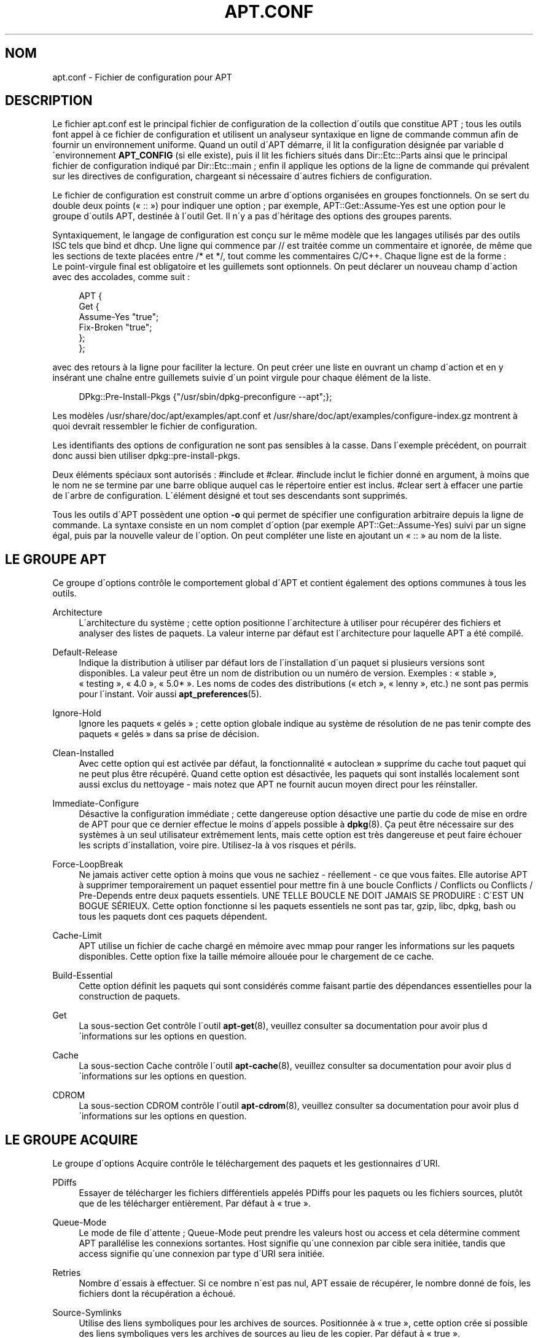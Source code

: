 '\" t
.\"     Title: apt.conf
.\"    Author: Jason Gunthorpe
.\" Generator: DocBook XSL Stylesheets v1.75.1 <http://docbook.sf.net/>
.\"      Date: 11 juillet 2008
.\"    Manual: [FIXME: manual]
.\"    Source: Linux
.\"  Language: French
.\"
.TH "APT\&.CONF" "5" "11 juillet 2008" "Linux" "[FIXME: manual]"
.\" -----------------------------------------------------------------
.\" * set default formatting
.\" -----------------------------------------------------------------
.\" disable hyphenation
.nh
.\" disable justification (adjust text to left margin only)
.ad l
.\" -----------------------------------------------------------------
.\" * MAIN CONTENT STARTS HERE *
.\" -----------------------------------------------------------------
.SH "NOM"
apt.conf \- Fichier de configuration pour APT
.SH "DESCRIPTION"
.PP
Le fichier
apt\&.conf
est le principal fichier de configuration de la collection d\'outils que constitue APT\ \&; tous les outils font appel \(`a ce fichier de configuration et utilisent un analyseur syntaxique en ligne de commande commun afin de fournir un environnement uniforme\&. Quand un outil d\'APT d\('emarre, il lit la configuration d\('esign\('ee par variable d\'environnement
\fBAPT_CONFIG\fR
(si elle existe), puis il lit les fichiers situ\('es dans
Dir::Etc::Parts
ainsi que le principal fichier de configuration indiqu\('e par
Dir::Etc::main\ \&; enfin il applique les options de la ligne de commande qui pr\('evalent sur les directives de configuration, chargeant si n\('ecessaire d\'autres fichiers de configuration\&.
.PP
Le fichier de configuration est construit comme un arbre d\'options organis\('ees en groupes fonctionnels\&. On se sert du double deux points (\(Fo\ \&::\ \&\(Fc) pour indiquer une option\ \&; par exemple,
APT::Get::Assume\-Yes
est une option pour le groupe d\'outils APT, destin\('ee \(`a l\'outil Get\&. Il n\'y a pas d\'h\('eritage des options des groupes parents\&.
.PP
Syntaxiquement, le langage de configuration est con\(,cu sur le m\(^eme mod\(`ele que les langages utilis\('es par des outils ISC tels que bind et dhcp\&. Une ligne qui commence par
//
est trait\('ee comme un commentaire et ignor\('ee, de m\(^eme que les sections de texte plac\('ees entre
/*
et
*/, tout comme les commentaires C/C++\&. Chaque ligne est de la forme\ \&:
.sp .if n \{\ .RS 4 .\} .nf APT::Get::Assume\-Yes "true"; .fi .if n \{\ .RE .\}
Le point\-virgule final est obligatoire et les guillemets sont optionnels\&. On peut d\('eclarer un nouveau champ d\'action avec des accolades, comme suit\ \&:
.sp
.if n \{\
.RS 4
.\}
.nf
   
APT {
  Get {
    Assume\-Yes "true";
    Fix\-Broken "true";
  };
};
.fi
.if n \{\
.RE
.\}
.PP
avec des retours \(`a la ligne pour faciliter la lecture\&. On peut cr\('eer une liste en ouvrant un champ d\'action et en y ins\('erant une cha\(^ine entre guillemets suivie d\'un point virgule pour chaque \('el\('ement de la liste\&.
.sp
.if n \{\
.RS 4
.\}
.nf
   
DPkg::Pre\-Install\-Pkgs {"/usr/sbin/dpkg\-preconfigure \-\-apt";};
.fi
.if n \{\
.RE
.\}
.PP
Les mod\(`eles
/usr/share/doc/apt/examples/apt\&.conf
et
/usr/share/doc/apt/examples/configure\-index\&.gz
montrent \(`a quoi devrait ressembler le fichier de configuration\&.
.PP
Les identifiants des options de configuration ne sont pas sensibles \(`a la casse\&. Dans l\'exemple pr\('ec\('edent, on pourrait donc aussi bien utiliser
dpkg::pre\-install\-pkgs\&.
.PP
Deux \('el\('ements sp\('eciaux sont autoris\('es\ \&:
#include
et
#clear\&.
#include
inclut le fichier donn\('e en argument, \(`a moins que le nom ne se termine par une barre oblique auquel cas le r\('epertoire entier est inclus\&.
#clear
sert \(`a effacer une partie de l\'arbre de configuration\&. L\'\('el\('ement d\('esign\('e et tout ses descendants sont supprim\('es\&.
.PP
Tous les outils d\'APT poss\(`edent une option
\fB\-o\fR
qui permet de sp\('ecifier une configuration arbitraire depuis la ligne de commande\&. La syntaxe consiste en un nom complet d\'option (par exemple
APT::Get::Assume\-Yes) suivi par un signe \('egal, puis par la nouvelle valeur de l\'option\&. On peut compl\('eter une liste en ajoutant un \(Fo\ \&::\ \&\(Fc au nom de la liste\&.
.SH "LE GROUPE APT"
.PP
Ce groupe d\'options contr\(^ole le comportement global d\'APT et contient \('egalement des options communes \(`a tous les outils\&.
.PP
Architecture
.RS 4
L\'architecture du syst\(`eme\ \&; cette option positionne l\'architecture \(`a utiliser pour r\('ecup\('erer des fichiers et analyser des listes de paquets\&. La valeur interne par d\('efaut est l\'architecture pour laquelle APT a \('et\('e compil\('e\&.
.RE
.PP
Default\-Release
.RS 4
Indique la distribution \(`a utiliser par d\('efaut lors de l\'installation d\'un paquet si plusieurs versions sont disponibles\&. La valeur peut \(^etre un nom de distribution ou un num\('ero de version\&. Exemples\ \&: \(Fo\ \&stable\ \&\(Fc, \(Fo\ \&testing\ \&\(Fc, \(Fo\ \&4\&.0\ \&\(Fc, \(Fo\ \&5\&.0*\ \&\(Fc\&. Les noms de codes des distributions (\(Fo\ \&etch\ \&\(Fc, \(Fo\ \&lenny\ \&\(Fc, etc\&.) ne sont pas permis pour l\'instant\&. Voir aussi
\fBapt_preferences\fR(5)\&.
.RE
.PP
Ignore\-Hold
.RS 4
Ignore les paquets \(Fo\ \&gel\('es\ \&\(Fc\ \&; cette option globale indique au syst\(`eme de r\('esolution de ne pas tenir compte des paquets \(Fo\ \&gel\('es\ \&\(Fc dans sa prise de d\('ecision\&.
.RE
.PP
Clean\-Installed
.RS 4
Avec cette option qui est activ\('ee par d\('efaut, la fonctionnalit\('e \(Fo\ \&autoclean\ \&\(Fc supprime du cache tout paquet qui ne peut plus \(^etre r\('ecup\('er\('e\&. Quand cette option est d\('esactiv\('ee, les paquets qui sont install\('es localement sont aussi exclus du nettoyage \- mais notez que APT ne fournit aucun moyen direct pour les r\('einstaller\&.
.RE
.PP
Immediate\-Configure
.RS 4
D\('esactive la configuration imm\('ediate\ \&; cette dangereuse option d\('esactive une partie du code de mise en ordre de APT pour que ce dernier effectue le moins d\'appels possible \(`a
\fBdpkg\fR(8)\&. \(,Ca peut \(^etre n\('ecessaire sur des syst\(`emes \(`a un seul utilisateur extr\(^emement lents, mais cette option est tr\(`es dangereuse et peut faire \('echouer les scripts d\'installation, voire pire\&. Utilisez\-la \(`a vos risques et p\('erils\&.
.RE
.PP
Force\-LoopBreak
.RS 4
Ne jamais activer cette option \(`a moins que vous ne sachiez \- r\('eellement \- ce que vous faites\&. Elle autorise APT \(`a supprimer temporairement un paquet essentiel pour mettre fin \(`a une boucle Conflicts / Conflicts ou Conflicts / Pre\-Depends entre deux paquets essentiels\&. UNE TELLE BOUCLE NE DOIT JAMAIS SE PRODUIRE\ \&: C\'EST UN BOGUE S\('ERIEUX\&. Cette option fonctionne si les paquets essentiels ne sont pas tar, gzip, libc, dpkg, bash ou tous les paquets dont ces paquets d\('ependent\&.
.RE
.PP
Cache\-Limit
.RS 4
APT utilise un fichier de cache charg\('e en m\('emoire avec mmap pour ranger les informations sur les paquets disponibles\&. Cette option fixe la taille m\('emoire allou\('ee pour le chargement de ce cache\&.
.RE
.PP
Build\-Essential
.RS 4
Cette option d\('efinit les paquets qui sont consid\('er\('es comme faisant partie des d\('ependances essentielles pour la construction de paquets\&.
.RE
.PP
Get
.RS 4
La sous\-section
Get
contr\(^ole l\'outil
\fBapt-get\fR(8), veuillez consulter sa documentation pour avoir plus d\'informations sur les options en question\&.
.RE
.PP
Cache
.RS 4
La sous\-section
Cache
contr\(^ole l\'outil
\fBapt-cache\fR(8), veuillez consulter sa documentation pour avoir plus d\'informations sur les options en question\&.
.RE
.PP
CDROM
.RS 4
La sous\-section
CDROM
contr\(^ole l\'outil
\fBapt-cdrom\fR(8), veuillez consulter sa documentation pour avoir plus d\'informations sur les options en question\&.
.RE
.SH "LE GROUPE ACQUIRE"
.PP
Le groupe d\'options
Acquire
contr\(^ole le t\('el\('echargement des paquets et les gestionnaires d\'URI\&.
.PP
PDiffs
.RS 4
Essayer de t\('el\('echarger les fichiers diff\('erentiels appel\('es
PDiffs
pour les paquets ou les fichiers sources, plut\(^ot que de les t\('el\('echarger enti\(`erement\&. Par d\('efaut \(`a \(Fo\ \&true\ \&\(Fc\&.
.RE
.PP
Queue\-Mode
.RS 4
Le mode de file d\'attente\ \&;
Queue\-Mode
peut prendre les valeurs
host
ou
access
et cela d\('etermine comment APT parall\('elise les connexions sortantes\&.
Host
signifie qu\'une connexion par cible sera initi\('ee, tandis que
access
signifie qu\'une connexion par type d\'URI sera initi\('ee\&.
.RE
.PP
Retries
.RS 4
Nombre d\'essais \(`a effectuer\&. Si ce nombre n\'est pas nul, APT essaie de r\('ecup\('erer, le nombre donn\('e de fois, les fichiers dont la r\('ecup\('eration a \('echou\('e\&.
.RE
.PP
Source\-Symlinks
.RS 4
Utilise des liens symboliques pour les archives de sources\&. Positionn\('ee \(`a \(Fo\ \&true\ \&\(Fc, cette option cr\('ee si possible des liens symboliques vers les archives de sources au lieu de les copier\&. Par d\('efaut \(`a \(Fo\ \&true\ \&\(Fc\&.
.RE
.PP
http
.RS 4
URI HTTP\ \&; http::Proxy est le mandataire (proxy) HTTP \(`a utiliser par d\('efaut\&. Il se pr\('esente sous la forme standard\ \&:
http://[[user][:pass]@]host[:port]/\&. On peut sp\('ecifier un mandataire particulier par h\(^ote distant en utilisant la syntaxe\ \&:
http::Proxy::<h\(^ote>\&. Le mot\-cl\('e sp\('ecial
DIRECT
indique alors de n\'utiliser aucun mandataire pour l\'h\(^ote\&. Lorsqu\'elle est d\('efinie, la variable d\'environnement
\fBhttp_proxy\fR
annule et remplace toutes les options de mandataire HTTP\&.
.sp
Trois options de configuration sont fournies pour le contr\(^ole des caches compatibles avec HTTP/1\&.1\&.
No\-Cache
signifie que le mandataire ne doit jamais utiliser les r\('eponses qu\'il a stock\('ees\ \&;
Max\-Age
sert uniquement pour les fichiers d\'index\ \&: cela demande au cache de les mettre \(`a jour quand leur anciennet\('e est sup\('erieure au nombre de secondes donn\('e\&. Debian met \(`a jour ses fichiers d\'index de mani\(`ere quotidienne\ \&; la valeur par d\('efaut est donc de 1 jour\&.
No\-Store
sert uniquement pour les fichiers d\'archive\ \& et demande au cache de ne jamais garder la requ\(^ete\&. Cela peut \('eviter de polluer un cache mandataire avec des fichiers \&.deb tr\(`es grands\&. Note\ \&: Squid 2\&.0\&.2 ne prend en compte aucune de ces options\&.
.sp
L\'option
timeout
positionne le compteur de temps mort (timeout) utilis\('e par la m\('ethode\&. Cela vaut pour tout, connexion et donn\('ees\&.
.sp
Une option de configuration est fournie pour contr\(^oler la profondeur du tube pour le cas o\(`u un serveur distant n\'est pas conforme \(`a la RFC ou est bogu\('e (comme Squid 2\&.0\&.2)\&.
Acquire::http::Pipeline\-Depth
a une valeur comprise entre 0 et 5\ \&: elle indique le nombre de requ\(^etes en attente qui peuvent \(^etre \('emises\&. Quand la machine distante ne conserve pas correctement les connexions TCP, on DOIT donner une valeur \('egale \(`a 0 \-\- sinon des donn\('ees seront corrompues\&. Les machines qui ont besoin de cette option ne respectent pas la RFC 2068\&.
.RE
.PP
https
.RS 4
URI HTTPS\&. Les options de contr\(^ole de cache et de mandataire (proxy) sont les m\(^emes que pour la m\('ethode
http\&. L\'option
Pipeline\-Depth
n\'est pas encore support\('ee\&.
.sp
La sous\-option
CaInfo
sp\('ecifie le fichier contenant les informations sur les certificats de confiance\&. La sous\-option bool\('eenne
Verify\-Peer
pr\('ecise si le certificat d\'h\(^ote du serveur doit \(^etre confront\('e aux certificats de confiance ou pas\&. La sous\-option bool\('eenne
Verify\-Host
pr\('ecise s\'il faut v\('erifier ou pas le nom d\'h\(^ote du serveur\&.
SslCert
d\('etermine le certificat \(`a utiliser pour l\'authentification du client\&.
SslKey
d\('etermine quelle clef priv\('ee doit \(^etre utilis\('ee pour l\'authentification du client\&.
SslForceVersion
surcharge la valeur par d\('efaut pour la version de SSL \(`a utiliser et peut contenir l\'une des cha\(^ines \'TLSv1\' ou \'SSLv3\'\&.
.sp
Chacune de ces options peut \(^etre sp\('ecifi\('ee pour un h\(^ote particulier en utilisant
<h\(^ote>::CaInfo,
<h\(^ote>::Verify\-Peer,
<h\(^ote>::Verify\-Host,
<h\(^ote>::SslCert,
<h\(^ote>::SslKey
et
<h\(^ote>::SslForceVersion
respectivement\&.
.RE
.PP
ftp
.RS 4
URI FTP\ \&; ftp::Proxy est le mandataire (proxy) FTP \(`a utiliser par d\('efaut\&. Il se pr\('esente sous la forme standard\ \&:
ftp://[[user][:pass]@]host[:port]/\&. On peut sp\('ecifier un mandataire particulier par h\(^ote distant en utilisant la syntaxe\ \&:
ftp::Proxy::<h\(^ote>\&. Le mot\-cl\('e sp\('ecial
DIRECT
indique alors de n\'utiliser aucun mandataire pour l\'h\(^ote\&. Lorsqu\'elle est d\('efinie, la variable d\'environnement
\fBftp_proxy\fR
annule et replace toutes les options de mandataire FTP\&. Pour utiliser un mandataire FTP, vous devrez renseigner l\'entr\('ee
ftp::ProxyLogin
dans le fichier de configuration\&. Cette entr\('ee sp\('ecifie les commandes \(`a envoyer au mandataire pour lui pr\('eciser \(`a quoi il doit se connecter\&. Voyez
/usr/share/doc/apt/examples/configure\-index\&.gz
pour savoir comment faire\&. Les variables de substitution disponibles sont\ \&:
$(PROXY_USER),
$(PROXY_PASS),
$(SITE_USER),
$(SITE_PASS),
$(SITE)
et
$(SITE_PORT)\&. Chacune correspond \(`a l\'\('el\('ement respectif de l\'URI\&.
.sp
L\'option
timeout
positionne le compteur de temps mort (timeout) utilis\('e par la m\('ethode\&. Cela vaut pour tout, connexion et donn\('ees\&.
.sp
Plusieurs options de configuration sont fournies pour contr\(^oler le mode passif\&. Il est g\('en\('eralement plus s\(^ur d\'activer le mode passif et cela marche dans presque tous les environnements\&. Cependant, certaines situations n\('ecessitent que le mode passif soit d\('esactiv\('e et que le mode \(Fo\ \&port\ \&\(Fc de ftp soit utilis\('e \(`a la place\&. On peut le faire globalement, pour des connexions qui passent par un mandataire ou pour une machine sp\('ecifique (examinez le mod\(`ele de fichier de configuration)\&.
.sp
Il est possible de faire transiter le trafic FTP par un mandataire HTTP en positionnant la variable d\'environnement
\fBftp_proxy\fR
\(`a une URL HTTP \-\- consultez la m\('ethode http ci\-dessus pour la syntaxe\&. On ne peut pas le faire dans le fichier de configuration et il n\'est de toute fa\(,con pas recommand\('e d\'utiliser FTP au travers de HTTP en raison la faible efficacit\('e de cette m\('ethode\&.
.sp
L\'option
ForceExtended
contr\(^ole l\'utilisation des commandes li\('ees \(`a la RFC 2428,
EPSV
et
EPRT\&. Par d\('efaut, elle vaut \(Fo\ \&false\ \&\(Fc ce qui signifie que ces commandes ne sont utilis\('ees que pour une connexion de type IPv6\&. Quand elle vaut \(Fo\ \&true\ \&\(Fc, on les utilise m\(^eme si la connexion est de type IPv4\&. La plupart des serveurs FTP ne suivent pas la RFC 2428\&.
.RE
.PP
cdrom
.RS 4
URI c\('ed\('erom\ \&; la seule option de configuration pour les URI de c\('ed\('erom est le point de montage\ \&:
cdrom::Mount\ \&; il doit repr\('esenter le point de montage du lecteur de c\('ed\('erom indiqu\('e dans
/etc/fstab\&. On peut fournir d\'autres commandes de montage et de d\('emontage quand le point de montage ne peut \(^etre list\('e dans le fichier
/etc/fstab
(par exemple, un montage SMB)\&. Syntaxiquement, il faut placer
.sp
.if n \{\
.RS 4
.\}
.nf
"/cdrom/"::Mount "foo";
.fi
.if n \{\
.RE
.\}
.sp
dans le bloc cdrom\&. La barre oblique finale est importante\&. Les commandes de d\('emontage peuvent \(^etre sp\('ecifi\('ees en utilisant
UMount\&.
.RE
.PP
gpgv
.RS 4
URI GPGV\ \&; la seule option pour les URI GPGV est celle qui permet de passer des param\(`etres \(`a gpgv\&.
gpgv::Options\ \&: options suppl\('ementaires pass\('ees \(`a gpgv\&.
.RE
.SH "LES R\('EPERTOIRES"
.PP
Les r\('epertoires de la section
Dir::State
concernent le syst\(`eme local\&.
lists
est le r\('epertoire o\(`u placer les listes de paquets t\('el\('echarg\('es et
status
est le nom du fichier d\'\('etat de
\fBdpkg\fR(8)\&.
preferences
concerne APT\ \&: c\'est le nom du fichier des pr\('ef\('erences\&.
Dir::State
contient le r\('epertoire par d\('efaut pr\('efix\('e \(`a tous les sous\-\('el\('ements, quand ceux\-ci ne commencent pas par
/
ou
\&./\&.
.PP

Dir::Cache
contient les emplacements qui renseignent sur le cache local\ \&: par exemple, les deux caches de paquets
srcpkgcache
et
pkgcache, et aussi l\'endroit o\(`u sont plac\('ees les archives t\('el\('echarg\('ees,
Dir::Cache::archives\&. On peut emp\(^echer la cr\('eation des caches en saisissant un nom vide\&. Cela ralentit le d\('emarrage mais sauve de l\'espace disque\&. Il vaut mieux se passer du cache
pkgcache
plut\(^ot que se passer du cache
srcpkgcache\&. Comme pour
Dir::State, le r\('epertoire par d\('efaut est contenu dans
Dir::Cache\&.
.PP

Dir::Etc
contient l\'emplacement des fichiers de configuration,
sourcelist
indique l\'emplacement de la liste de sources et
main
est le fichier de configuration par d\('efaut (le modifier n\'a aucun effet, \(`a moins qu\'on ne le modifie avec le fichier de configuration indiqu\('e par la variable
\fBAPT_CONFIG\fR)\&.
.PP

Dir::Parts
lit, par ordre d\'entr\('ee, tous les fragments de configuration dans le r\('epertoire indiqu\('e\&. Ensuite, le fichier principal de configuration est charg\('e\&.
.PP
Les programmes binaires sont point\('es par
Dir::Bin\&. L\'emplacement des gestionnaires de m\('ethodes est indiqu\('e par
Dir::Bin::Methods\ \&;
gzip,
dpkg,
apt\-get,
dpkg\-source,
dpkg\-buildpackage
et
apt\-cache
indiquent l\'emplacement des programmes correspondants\&.
.PP
L\'option de configuration
RootDir
a une signification particuli\(`ere\&. Lorsqu\'elle est d\('efinie, tous les chemins d\('eclar\('es dans
Dir::
sont consid\('er\('es relativement \(`a
RootDir,
\fIm\(^eme les chemins sp\('ecifi\('es de mani\(`ere absolue\fR\&. Ainsi par exemple si
RootDir
est d\('efini comme
/tmp/staging, et que chemin du fichier d\'\('etat
Dir::State::status
est d\('eclar\('e comme
/var/lib/dpkg/status
alors ce fichier sera cherch\('e dans
/tmp/staging/var/lib/dpkg/status\&.
.SH "APT ET DSELECT"
.PP
Quand APT est utilis\('e comme une m\('ethode de
\fBdselect\fR(8), plusieurs directives contr\(^olent le comportement par d\('efaut\&. On les trouve dans la section
DSelect\&.
.PP
Clean
.RS 4
Mode de nettoyage du cache\ \&; cette variable peut prendre l\'une des valeurs suivantes\ \&: \(Fo\ \&always\ \&\(Fc, \(Fo\ \&prompt\ \&\(Fc, \(Fo\ \&auto\ \&\(Fc, \(Fo\ \&pre\-auto\ \&\(Fc et \(Fo\ \&never\ \&\(Fc\&. \(Fo\ \&always\ \&\(Fc et \(Fo\ \&prompt\ \&\(Fc suppriment tous les paquets du cache apr\(`es la mise \(`a niveau\ \&; \(Fo\ \&prompt\ \&\(Fc (valeur par d\('efaut) les supprime apr\(`es une demande et \(Fo\ \&auto\ \&\(Fc ne supprime que les archives qui ne peuvent plus \(^etre t\('el\('echarg\('ees (remplac\('ees, par exemple, par une nouvelle version)\&. \(Fo\ \&pre\-auto\ \&\(Fc les supprime avant de r\('ecup\('erer de nouveaux paquets\&.
.RE
.PP
Options
.RS 4
Le contenu de cette variable est pass\('e comme options de ligne de commande \(`a
\fBapt-get\fR(8)
lors de la phase d\'installation\&.
.RE
.PP
UpdateOptions
.RS 4
Le contenu de cette variable est pass\('e comme options de ligne de commande \(`a
\fBapt-get\fR(8)
lors de la phase de mise \(`a jour\&.
.RE
.PP
PromptAfterUpdate
.RS 4
Si cette option est \(Fo\ \&vraie\ \&\(Fc, l\'op\('eration [U]pdate de
\fBdselect\fR(8)
interroge toujours l\'utilisateur avant de continuer\&. Par d\('efaut, ce n\'est qu\'en cas d\'erreur que l\'on propose \(`a l\'utilisateur d\'intervenir\&.
.RE
.SH "COMMENT APT APPELLE DPKG(8)"
.PP
Plusieurs directives de configuration contr\(^olent la mani\(`ere dont APT invoque
\fBdpkg\fR(8)\ \&: elles figurent dans la section
DPkg\&.
.PP
Options
.RS 4
Il s\'agit d\'une liste d\'options \(`a passer \(`a
\fBdpkg\fR(8)\&. Les options doivent \(^etre d\('eclar\('ees en utilisant la notation de liste et chaque \('el\('ement de la liste est pass\('e comme un seul argument \(`a
\fBdpkg\fR(8)\&.
.RE
.PP
Pre\-Invoke, Post\-Invoke
.RS 4
Il s\'agit d\'une liste de commandes shell \(`a ex\('ecuter avant ou apr\(`es l\'appel de
\fBdpkg\fR(8)\&. Tout comme pour
Options, on doit utiliser la notation de liste\&. Les commandes sont appel\('ees dans l\'ordre, en utilisant
/bin/sh\ \&: APT s\'arr\(^ete d\(`es que l\'une d\'elles \('echoue\&.
.RE
.PP
Pre\-Install\-Pkgs
.RS 4
Il s\'agit d\'une liste de commandes shell \(`a ex\('ecuter avant d\'appeler
\fBdpkg\fR(8)\&. Tout comme pour
Options, on doit utiliser la notation de liste\&. Les commandes sont appel\('ees dans l\'ordre, en utilisant
/bin/sh\ \&: APT s\'arr\(^ete d\(`es que l\'une d\'elles \('echoue\&. Sur l\'entr\('ee standard, APT transmet aux commandes les noms de tous les fichiers \&.deb qu\'il va installer, \(`a raison d\'un par ligne\&.
.sp
La deuxi\(`eme version de ce protocole donne plus de renseignements\ \&: on obtient la version du protocole, la configuration de APT et les paquets, fichiers ou versions qui ont chang\('e\&. On autorise cette version en positionnant
DPkg::Tools::Options::cmd::Version
\(`a 2\&.
cmd
est une commande pass\('ee \(`a
Pre\-Install\-Pkgs\&.
.RE
.PP
Run\-Directory
.RS 4
APT se place dans ce r\('epertoire avant d\'appeler
\fBdpkg\fR(8)\ \&; par d\('efaut c\'est le r\('epertoire
/\&.
.RE
.PP
Build\-Options
.RS 4
Ces options sont pass\('ees \(`a
\fBdpkg-buildpackage\fR(1)
lors de la compilation des paquets\ \&; par d\('efaut la signature est d\('esactiv\('ee et tous les binaires sont cr\('e\('es\&.
.RE
.SH "OPTIONS \(Fo\ \&PERIODIC\ \&\(Fc ET \(Fo\ \&ARCHIVE\ \&\(Fc"
.PP
Les groupes d\'options
APT::Periodic
et
APT::Archive
configurent les comportements p\('eriodiques r\('ealis\('es par le script
/etc/cron\&.daily/apt, lanc\('e quotidiennement\&.
.PP
APT::Periodic
.RS 4
.PP
Les options de cette section permettent de configurer la fr\('equence d\'ex\('ecution des t\(^aches APT lanc\('ees automatiquement\&. Ces param\(`etre prennent comme valeurs des p\('eriodicit\('es d\'ex\('ecution en nombre de jours\&.

Update\-Package\-List\ \&: p\('eriodicit\('e de mise \(`a jour de la liste des paquets disponibles\&. (0 = d\('esactiv\('e)

Download\-Upgradable\-Packages\ \&: p\('eriodicit\('e de t\('el\('echargement dans le cache des paquets pour lesquels une mise \(`a jour est disponible\&. (0 = d\('esactiv\('e)

AutocleanInterval\ \&: p\('eriodicit\('e des \(Fo\ \&autoclean\ \&\(Fc, c\'est \(`a dire de la suppression du cache des paquets qui ne peuvent plus \(^etre t\('el\('echarg\('es\&. (0 = d\('esactiv\('e)

Unattended\-Upgrade\ \&: p\('eriodicit\('e de mise \(`a jour automatique du syst\(`eme sans intervention humaine\&. Le paquet
unattended\-upgrades
doit \(^etre install\('e pour que cette t\(^ache s\'ex\('ecute\&. Le cas \('ech\('eant un fichier journal est \('ecrit dans
/var/log/unattended\-upgrades\&. (0 = d\('esactiv\('e)
.RE
.PP
APT::Archive
.RS 4
.PP
Les options de la section APT::Archive permettent de contr\(^oler la taille du cache de paquets\&.

MaxAge\ \&: anciennet\('e maximale d\'un paquet dans le cache, en nombre de jours\&. Les paquets plus anciens sont supprim\('es\&. (0 = d\('esactiv\('e)

MaxSize\ \&: taille maximale du cache en Mo\&. (0 = d\('esactive) Si ce maximum est d\('epass\('e, des paquets sont supprim\('es jusqu\'\(`a ce que la taille du cache repasse sous la limite\&. Les paquets les plus volumineux sont supprim\('es en premier\&.

MinAge\ \&: age minimum d\'un paquet du cache, en nombre de jours (0 = d\('esactiv\('e)\&. Un paquet plus r\('ecent ne sera pas supprim\('e\&. Cette option est utile pour garder \(`a disposition une version des paquets en cas de probl\(`eme grave\&.
.RE
.SH "LES OPTIONS DE D\('EBOGAGE"
.PP
Les options de la section
Debug::
servent soit \(`a provoquer l\'affichage d\'informations de d\('ebogage sur la sortie d\'erreur standard du programme qui utilise les librairies APT, soit \(`a activer des modes de fonctionnement sp\('eciaux qui sont principalement utiles pour d\('eboguer le comportement de
APT\&. La plupart de ces options n\'ont pas d\'int\('er\(^et pour un utilisateur normal, mais certaines peuvent tout de m\(^eme \(^etre utiles\ \&:
.sp
.RS 4
.ie n \{\
\h'-04'\(bu\h'+03'\c
.\}
.el \{\
.sp -1
.IP \(bu 2.3
.\}

Debug::pkgProblemResolver
affiche d\'int\('eressantes informations sur les d\('ecisions prises par les commandes
dist\-upgrade, upgrade, install, remove et purge\&.
.RE
.sp
.RS 4
.ie n \{\
\h'-04'\(bu\h'+03'\c
.\}
.el \{\
.sp -1
.IP \(bu 2.3
.\}

Debug::NoLocking
d\('esactive le verrouillage de fichier de mani\(`ere \(`a ce que APT puisse effectuer quelques op\('erations (telles que
apt\-get \-s install) sans \(^etre \(Fo\ \&root\ \&\(Fc\&.
.RE
.sp
.RS 4
.ie n \{\
\h'-04'\(bu\h'+03'\c
.\}
.el \{\
.sp -1
.IP \(bu 2.3
.\}

Debug::pkgDPkgPM
affiche la ligne de commande \(`a chaque appel de
\fBdpkg\fR(8)\&.
.RE
.sp
.RS 4
.ie n \{\
\h'-04'\(bu\h'+03'\c
.\}
.el \{\
.sp -1
.IP \(bu 2.3
.\}

Debug::IdentCdrom
d\('esactive l\'inclusion de donn\('ees de type statfs dans les ID de c\('ed\('erom\&.
.RE
.PP
Voici une liste compl\(`ete des options de d\('ebogage de APT\&.
.PP
Debug::Acquire::cdrom
.RS 4
Affiche les informations concernant les sources de type cdrom://
.RE
.PP
Debug::Acquire::ftp
.RS 4
Affiche les informations concernant le t\('el\('echargement de paquets par FTP\&.
.RE
.PP
Debug::Acquire::http
.RS 4
Affiche les informations concernant le t\('el\('echargement de paquets par HTTP\&.
.RE
.PP
Debug::Acquire::https
.RS 4
Affiche les informations concernant le t\('el\('echargement de paquets par HTTPS\&.
.RE
.PP
Debug::Acquire::gpgv
.RS 4
Affiche les informations relatives \(`a la v\('erification de signatures cryptographiques avec
gpg\&.
.RE
.PP
Debug::aptcdrom
.RS 4
Affiche des informations concernant l\'acc\(`es aux collections de paquets stock\('ees sur c\('ed\('erom\&.
.RE
.PP
Debug::BuildDeps
.RS 4
D\('ecrit le processus de r\('esolution des d\('ependances pour la construction de paquets source (\ \&\(Fo\ \&build\-dependencies\ \&\(Fc\ \&) par
\fBapt-get\fR(8)\&.
.RE
.PP
Debug::Hashes
.RS 4
Affiche toutes les clefs de hachage cryptographiques g\('en\('er\('ees par les librairies APT\&.
.RE
.PP
Debug::IdentCdrom
.RS 4
D\('esactive l\'inclusion des donn\('ees de type
statfs
pour la g\('en\('eration des ID de c\('ed\('erom, \(`a savoir le nombre de blocs libres et utilis\('es sur le syst\(`eme de fichier du c\('ed\('erom\&.
.RE
.PP
Debug::NoLocking
.RS 4
D\('esactive le verrouillage de fichiers\&. Cela permet par exemple de lancer deux instances de \(Fo\ \&apt\-get update\ \&\(Fc en m\(^eme temps\&.
.RE
.PP
Debug::pkgAcquire
.RS 4
Trace les ajouts et suppressions d\'\('el\('ements de la queue globale de t\('el\('echargement\&.
.RE
.PP
Debug::pkgAcquire::Auth
.RS 4
Affiche les d\('etails de la v\('erification des sommes de contr\(^ole et des signatures cryptographiques des fichiers t\('el\('echarg\('es, ainsi que les erreurs \('eventuelles\&.
.RE
.PP
Debug::pkgAcquire::Diffs
.RS 4
Affiche les informations de t\('el\('echargement et de prise en compte des fichiers diff\('erentiels des indexes de paquets, ainsi que les erreurs \('eventuelles\&.
.RE
.PP
Debug::pkgAcquire::RRed
.RS 4
Affiche les d\('etails de la v\('erification des sommes de contr\(^ole et des signatures cryptographiques des fichiers t\('el\('echarg\('es, ainsi que les erreurs \('eventuelles\&.
.RE
.PP
Debug::pkgAcquire::Worker
.RS 4
Affiche toutes les interactions avec les processus enfants qui se chargent effectivement des t\('el\('echargements\&.
.RE
.PP
Debug::pkgAcquire::pkgAutoRemove
.RS 4
Affiche les changements concernant le marquage des paquets comme install\('es automatiquement, et la suppression des paquets inutiles\&.
.RE
.PP
Debug::pkgDepCache::AutoInstall
.RS 4
G\('en\(`ere les informations de d\('ebogage d\('ecrivant quels paquets sont install\('es automatiquement pour satisfaire les d\('ependances\&. Cela concerne la passe initiale d\'installation automatique effectu\('ee par exemple par
apt\-get install
et pas le syst\(`eme de r\('esolution de d\('ependances complet de APT\ \&; voir
Debug::pkgProblemResolver
pour ce dernier\&.
.RE
.PP
Debug::pkgInitConfig
.RS 4
Au lancement, affiche l\'ensemble de la configuration sur la sortie d\'erreur standard\&.
.RE
.PP
Debug::pkgDPkgPM
.RS 4
Affiche la commande exacte d\'invocation de
\fBdpkg\fR(8)
\(`a chaque appel\ \&; les arguments sont s\('epar\('es par des espaces\&.
.RE
.PP
Debug::pkgDPkgProgressReporting
.RS 4
Affiche l\'ensemble des informations re\(,cues de
\fBdpkg\fR(8)
par l\'interm\('ediaire du descripteur de fichier d\'\('etat, et les \('eventuelles erreurs d\'analyse de ce fichier\&.
.RE
.PP
Debug::pkgOrderList
.RS 4
Affiche les \('etapes de l\'algorithme utilis\('e pour choisir l\'ordre dans lequel APT passe les paquets \(`a
\fBdpkg\fR(8)\&.
.RE
.PP
Debug::pkgPackageManager
.RS 4
Affiche le d\('etail des op\('erations li\('ees \(`a l\'invocation de
\fBdpkg\fR(8)\&.
.RE
.PP
Debug::pkgPolicy
.RS 4
Au lancement, affiche la priorit\('e de chaque liste de paquets\&.
.RE
.PP
Debug::pkgProblemResolver
.RS 4
Affiche la trace d\'ex\('ecution du syst\(`eme de r\('esolution de d\('ependances (ne concerne que les cas o\(`u un probl\(`eme de d\('ependances complexe se pr\('esente)\&.
.RE
.PP
Debug::sourceList
.RS 4
Affiche les fournisseurs d\('eclar\('es dans le fichier
/etc/apt/vendors\&.list\&.
.RE
.SH "EXEMPLES"
.PP
Le fichier
/usr/share/doc/apt/examples/configure\-index\&.gz
contient un mod\(`ele de fichier montrant des exemples pour toutes les options existantes\&.
.SH "FICHIERS"
.PP

/etc/apt/apt\&.conf
.SH "VOIR AUSSI"
.PP

\fBapt-cache\fR(8),
\fBapt-config\fR(8),
\fBapt_preferences\fR(5)\&.
.SH "BOGUES"
.PP
Voyez la
\m[blue]\fB page concernant les bogues d\'APT\fR\m[]\&\s-2\u[1]\d\s+2\&. Si vous voulez signaler un bogue, consultez le texte
/usr/share/doc/debian/bug\-reporting\&.txt
ou utilisez la commande
\fBreportbug\fR(1)\&.
.SH "TRADUCTION"
.PP
J\('er\(^ome Marant\&. 2000\ \&; mise \(`a jour : Philippe Batailler\&. 2005\&.
debian\-l10n\-french@lists\&.debian\&.org\&.
.SH "AUTHORS"
.PP
\fBJason Gunthorpe\fR
.RS 4
Auteur.
.RE
.PP
\fBAPT team\fR
.RS 4
Auteur.
.RE
.SH "NOTES"
.IP " 1." 4
page concernant les bogues d'APT
.RS 4
\%http://bugs.debian.org/src:apt
.RE
